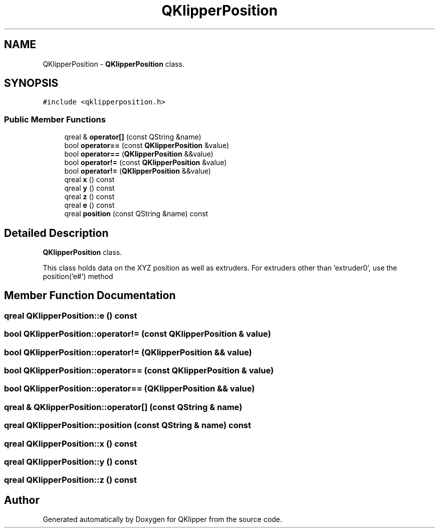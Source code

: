 .TH "QKlipperPosition" 3 "Version 0.2" "QKlipper" \" -*- nroff -*-
.ad l
.nh
.SH NAME
QKlipperPosition \- \fBQKlipperPosition\fP class\&.  

.SH SYNOPSIS
.br
.PP
.PP
\fC#include <qklipperposition\&.h>\fP
.SS "Public Member Functions"

.in +1c
.ti -1c
.RI "qreal & \fBoperator[]\fP (const QString &name)"
.br
.ti -1c
.RI "bool \fBoperator==\fP (const \fBQKlipperPosition\fP &value)"
.br
.ti -1c
.RI "bool \fBoperator==\fP (\fBQKlipperPosition\fP &&value)"
.br
.ti -1c
.RI "bool \fBoperator!=\fP (const \fBQKlipperPosition\fP &value)"
.br
.ti -1c
.RI "bool \fBoperator!=\fP (\fBQKlipperPosition\fP &&value)"
.br
.ti -1c
.RI "qreal \fBx\fP () const"
.br
.ti -1c
.RI "qreal \fBy\fP () const"
.br
.ti -1c
.RI "qreal \fBz\fP () const"
.br
.ti -1c
.RI "qreal \fBe\fP () const"
.br
.ti -1c
.RI "qreal \fBposition\fP (const QString &name) const"
.br
.in -1c
.SH "Detailed Description"
.PP 
\fBQKlipperPosition\fP class\&. 

This class holds data on the XYZ position as well as extruders\&. For extruders other than 'extruder0', use the position('e#') method 
.SH "Member Function Documentation"
.PP 
.SS "qreal QKlipperPosition::e () const"

.SS "bool QKlipperPosition::operator!= (const \fBQKlipperPosition\fP & value)"

.SS "bool QKlipperPosition::operator!= (\fBQKlipperPosition\fP && value)"

.SS "bool QKlipperPosition::operator== (const \fBQKlipperPosition\fP & value)"

.SS "bool QKlipperPosition::operator== (\fBQKlipperPosition\fP && value)"

.SS "qreal & QKlipperPosition::operator[] (const QString & name)"

.SS "qreal QKlipperPosition::position (const QString & name) const"

.SS "qreal QKlipperPosition::x () const"

.SS "qreal QKlipperPosition::y () const"

.SS "qreal QKlipperPosition::z () const"


.SH "Author"
.PP 
Generated automatically by Doxygen for QKlipper from the source code\&.
